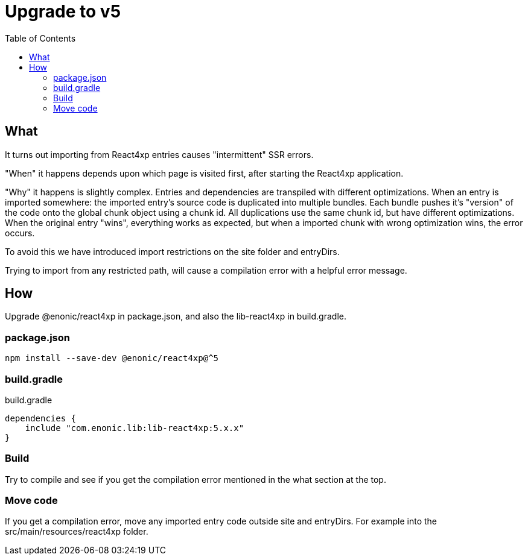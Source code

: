 = Upgrade to v5
:toc: right

== What

It turns out importing from React4xp entries causes "intermittent" SSR errors.

"When" it happens depends upon which page is visited first, after starting the React4xp application.

"Why" it happens is slightly complex. Entries and dependencies are transpiled with different optimizations.
When an entry is imported somewhere: the imported entry's source code is duplicated into multiple bundles. Each bundle pushes it's "version" of the code onto the global chunk object using a chunk id. All duplications use the same chunk id, but have different optimizations. When the original entry "wins", everything works as expected, but when a imported chunk with wrong optimization wins, the error occurs.

To avoid this we have introduced import restrictions on the site folder and entryDirs.

Trying to import from any restricted path, will cause a compilation error with a helpful error message.

== How

Upgrade @enonic/react4xp in package.json, and also the lib-react4xp in build.gradle.

=== package.json

[source,console]
npm install --save-dev @enonic/react4xp@^5

=== build.gradle

.build.gradle
[source,gradle]
----
dependencies {
    include "com.enonic.lib:lib-react4xp:5.x.x"
}
----

=== Build

Try to compile and see if you get the compilation error mentioned in the what section at the top.

=== Move code

If you get a compilation error, move any imported entry code outside site and entryDirs. For example into the src/main/resources/react4xp folder.

